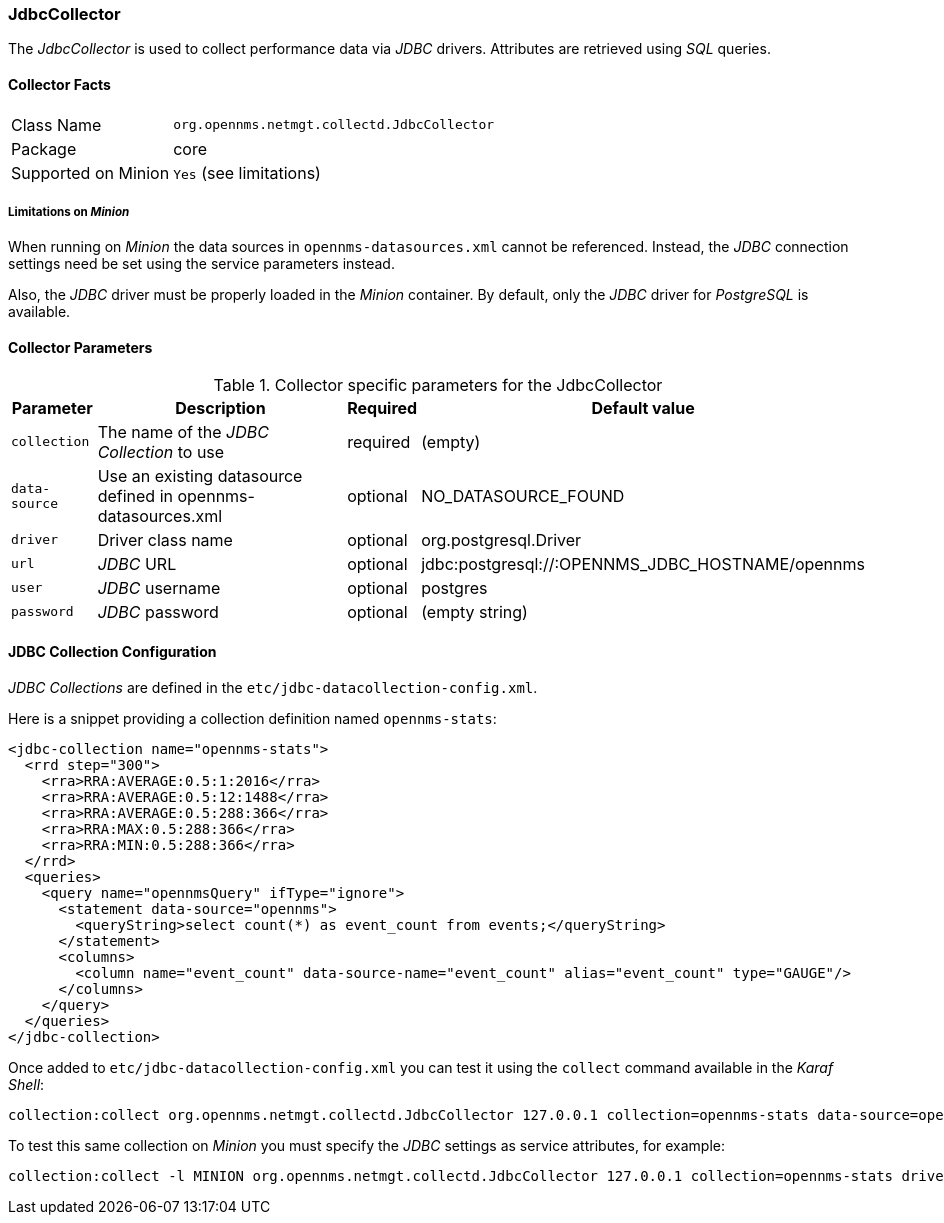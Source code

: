 
=== JdbcCollector

The _JdbcCollector_ is used to collect performance data via _JDBC_ drivers.
Attributes are retrieved using _SQL_ queries.

==== Collector Facts

[options="autowidth"]
|===
| Class Name            | `org.opennms.netmgt.collectd.JdbcCollector`
| Package               | core
| Supported on Minion   | `Yes` (see limitations)
|===

===== Limitations on _Minion_

When running on _Minion_ the data sources in `opennms-datasources.xml` cannot be referenced.
Instead, the _JDBC_ connection settings need be set using the service parameters instead.

Also, the _JDBC_ driver must be properly loaded in the _Minion_ container.
By default, only the _JDBC_ driver for _PostgreSQL_ is available.

==== Collector Parameters

.Collector specific parameters for the JdbcCollector
[options="header, autowidth"]
|===
| Parameter              | Description                                                                    | Required | Default value
| `collection`           | The name of the _JDBC Collection_ to use                                       | required | (empty)
| `data-source`          | Use an existing datasource defined in opennms-datasources.xml                  | optional | NO_DATASOURCE_FOUND
| `driver`               | Driver class name                                                              | optional | org.postgresql.Driver
| `url`                  | _JDBC_ URL                                                                     | optional | jdbc:postgresql://:OPENNMS_JDBC_HOSTNAME/opennms
| `user`                 | _JDBC_ username                                                                | optional | postgres
| `password`             | _JDBC_ password                                                                | optional | (empty string)
|===

==== JDBC Collection Configuration

_JDBC Collections_ are defined in the `etc/jdbc-datacollection-config.xml`.

Here is a snippet providing a collection definition named `opennms-stats`:

[source, xml]
----
<jdbc-collection name="opennms-stats">
  <rrd step="300">
    <rra>RRA:AVERAGE:0.5:1:2016</rra>
    <rra>RRA:AVERAGE:0.5:12:1488</rra>
    <rra>RRA:AVERAGE:0.5:288:366</rra>
    <rra>RRA:MAX:0.5:288:366</rra>
    <rra>RRA:MIN:0.5:288:366</rra>
  </rrd>
  <queries>
    <query name="opennmsQuery" ifType="ignore">
      <statement data-source="opennms">
        <queryString>select count(*) as event_count from events;</queryString>
      </statement>
      <columns>
        <column name="event_count" data-source-name="event_count" alias="event_count" type="GAUGE"/>
      </columns>
    </query>
  </queries>
</jdbc-collection>
----

Once added to `etc/jdbc-datacollection-config.xml` you can test it using the `collect` command available in the _Karaf Shell_:

[source]
----
collection:collect org.opennms.netmgt.collectd.JdbcCollector 127.0.0.1 collection=opennms-stats data-source=opennms
----

To test this same collection on _Minion_ you must specify the _JDBC_ settings as service attributes, for example:

[source]
----
collection:collect -l MINION org.opennms.netmgt.collectd.JdbcCollector 127.0.0.1 collection=opennms-stats driver=org.postgresql.Driver url=jdbc:postgresql://localhost:5432/opennms user=opennms password=opennms
----
